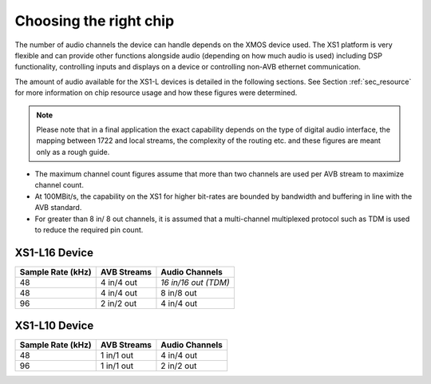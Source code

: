 Choosing the right chip
-----------------------

The number of audio channels the device can handle depends on the
XMOS device used. The XS1 platform is very flexible and can provide
other functions alongside audio (depending on how much audio is
used) including DSP functionality, controlling inputs and
displays on a device or controlling non-AVB ethernet
communication.

The amount of audio available for the XS1-L devices is
detailed in the following sections. See Section :ref:`sec_resource`
for more information on chip resource usage and 
how these figures were determined. 

.. note:: 

   Please note
   that in a final application the exact capability depends on the
   type of digital audio interface, the mapping between 1722 and local
   streams, the complexity of the routing etc. and these figures are
   meant only as a rough guide.

-  The maximum channel count figures assume that more than two
   channels are used per AVB stream to maximize channel count.

-  At 100MBit/s, the capability on the XS1 for higher bit-rates are
   bounded by bandwidth and buffering in line with the AVB standard.

-  For greater than 8 in/ 8 out channels, it is assumed that a multi-channel
   multiplexed protocol such as TDM is used to reduce the
   required pin count.

XS1-L16 Device
~~~~~~~~~~~~~~

.. list-table::
  :header-rows: 1

  * - Sample Rate (kHz)
    - AVB Streams
    - Audio Channels
  * - 48
    - 4 in/4 out
    - *16 in/16 out (TDM)*
  * - 48
    - 4 in/4 out
    - 8 in/8 out
  * - 96
    - 2 in/2 out
    - 4 in/4 out

XS1-L10 Device
~~~~~~~~~~~~~~

.. list-table::
  :header-rows: 1

  * - Sample Rate (kHz)
    - AVB Streams
    - Audio Channels
  * - 48
    - 1 in/1 out
    - 4 in/4 out
  * - 96
    - 1 in/1 out
    - 2 in/2 out


